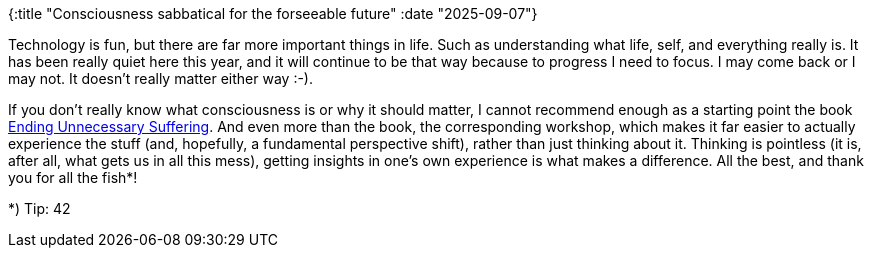 {:title "Consciousness sabbatical for the forseeable future"
 :date "2025-09-07"}

Technology is fun, but there are far more important things in life. Such as understanding what life, self, and everything really is. It has been really quiet here this year, and it will continue to be that way because to progress I need to focus. I may come back or I may not. It doesn't really matter either way :-).

If you don't really know what consciousness is or why it should matter, I cannot recommend enough as a starting point the book https://chenghsin.com/ending-unnecessary-suffering/[Ending Unnecessary Suffering]. And even more than the book, the corresponding workshop, which makes it far easier to actually experience the stuff (and, hopefully, a fundamental perspective shift), rather than just thinking about it. Thinking is pointless (it is, after all, what gets us in all this mess), getting insights in one's own experience is what makes a difference.
All the best, and thank you for all the fish*!

*) Tip: 42
